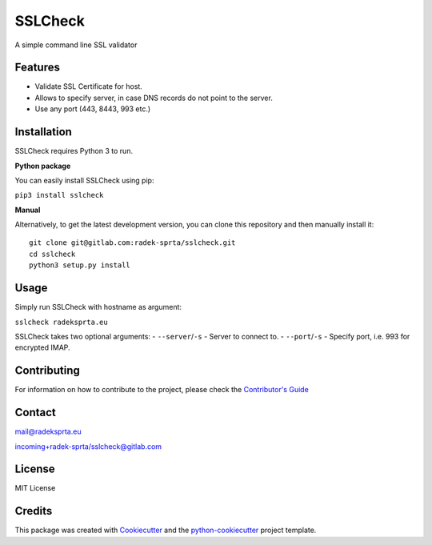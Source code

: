 SSLCheck |PyPI version|
=======================

A simple command line SSL validator

Features
--------

-  Validate SSL Certificate for host.
-  Allows to specify server, in case DNS records do not point to the
   server.
-  Use any port (443, 8443, 993 etc.)

Installation
------------

SSLCheck requires Python 3 to run.

**Python package**

You can easily install SSLCheck using pip:

``pip3 install sslcheck``

**Manual**

Alternatively, to get the latest development version, you can clone this
repository and then manually install it:

::

    git clone git@gitlab.com:radek-sprta/sslcheck.git
    cd sslcheck
    python3 setup.py install

Usage
-----

Simply run SSLCheck with hostname as argument:

``sslcheck radeksprta.eu``

SSLCheck takes two optional arguments: - ``--server``/``-s`` - Server to
connect to. - ``--port``/``-s`` - Specify port, i.e. 993 for encrypted
IMAP.

Contributing
------------

For information on how to contribute to the project, please check the
`Contributor's
Guide <https://gitlab.com/radek-sprta/sslcheck/blob/master/CONTRIBUTING.md>`__

Contact
-------

mail@radeksprta.eu

`incoming+radek-sprta/sslcheck@gitlab.com <incoming+radek-sprta/sslcheck@gitlab.com>`__

License
-------

MIT License

Credits
-------

This package was created with
`Cookiecutter <https://github.com/audreyr/cookiecutter>`__ and the
`python-cookiecutter <https://gitlab.com/radek-sprta/python-cookiecutter>`__
project template.

.. |PyPI version| image:: https://badge.fury.io/py/sslcheck.svg
   :target: https://badge.fury.io/py/sslcheck


